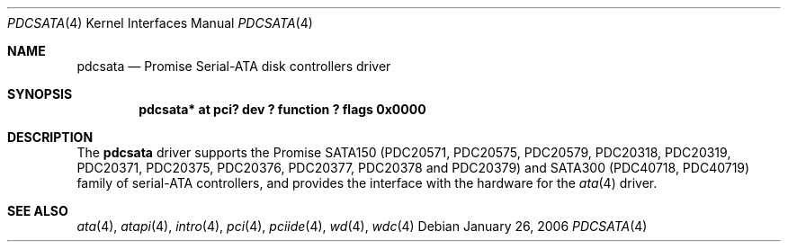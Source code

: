 .\"	$NetBSD: pdcsata.4,v 1.1.2.1 2006/02/05 17:15:01 riz Exp $
.\"
.\" Copyright (c) 2003 Manuel Bouyer.
.\"
.\" Redistribution and use in source and binary forms, with or without
.\" modification, are permitted provided that the following conditions
.\" are met:
.\" 1. Redistributions of source code must retain the above copyright
.\"    notice, this list of conditions and the following disclaimer.
.\" 2. Redistributions in binary form must reproduce the above copyright
.\"    notice, this list of conditions and the following disclaimer in the
.\"    documentation and/or other materials provided with the distribution.
.\" 3. All advertising materials mentioning features or use of this software
.\"    must display the following acknowledgement:
.\"	This product includes software developed by Manuel Bouyer.
.\" 4. The name of the author may not be used to endorse or promote products
.\"    derived from this software without specific prior written permission.
.\"
.\" THIS SOFTWARE IS PROVIDED BY THE AUTHOR ``AS IS'' AND ANY EXPRESS OR
.\" IMPLIED WARRANTIES, INCLUDING, BUT NOT LIMITED TO, THE IMPLIED WARRANTIES
.\" OF MERCHANTABILITY AND FITNESS FOR A PARTICULAR PURPOSE ARE DISCLAIMED.
.\" IN NO EVENT SHALL THE AUTHOR BE LIABLE FOR ANY DIRECT, INDIRECT,
.\" INCIDENTAL, SPECIAL, EXEMPLARY, OR CONSEQUENTIAL DAMAGES (INCLUDING, BUT
.\" NOT LIMITED TO, PROCUREMENT OF SUBSTITUTE GOODS OR SERVICES; LOSS OF USE,
.\" DATA, OR PROFITS; OR BUSINESS INTERRUPTION) HOWEVER CAUSED AND ON ANY
.\" THEORY OF LIABILITY, WHETHER IN CONTRACT, STRICT LIABILITY, OR TORT
.\" INCLUDING NEGLIGENCE OR OTHERWISE) ARISING IN ANY WAY OUT OF THE USE OF
.\" THIS SOFTWARE, EVEN IF ADVISED OF THE POSSIBILITY OF SUCH DAMAGE.
.\"
.Dd January 26, 2006
.Dt PDCSATA 4
.Os
.Sh NAME
.Nm pdcsata
.Nd Promise Serial-ATA disk controllers driver
.Sh SYNOPSIS
.Cd "pdcsata* at pci? dev ? function ? flags 0x0000"
.Sh DESCRIPTION
The
.Nm
driver supports the Promise SATA150 (PDC20571, PDC20575, PDC20579, PDC20318,
PDC20319, PDC20371, PDC20375, PDC20376, PDC20377, PDC20378 and PDC20379) and
SATA300 (PDC40718, PDC40719) family of serial-ATA controllers, and provides
the interface with the hardware for the
.Xr ata 4
driver.
.Sh SEE ALSO
.Xr ata 4 ,
.Xr atapi 4 ,
.Xr intro 4 ,
.Xr pci 4 ,
.Xr pciide 4 ,
.Xr wd 4 ,
.Xr wdc 4
